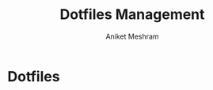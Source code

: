#+TITLE: Dotfiles Management
#+AUTHOR: Aniket Meshram
#+DESCRIPTION: This document lists the steps to manage dotfiles when navigating to different machines
#+OPTIONS: toc:2

* Dotfiles

